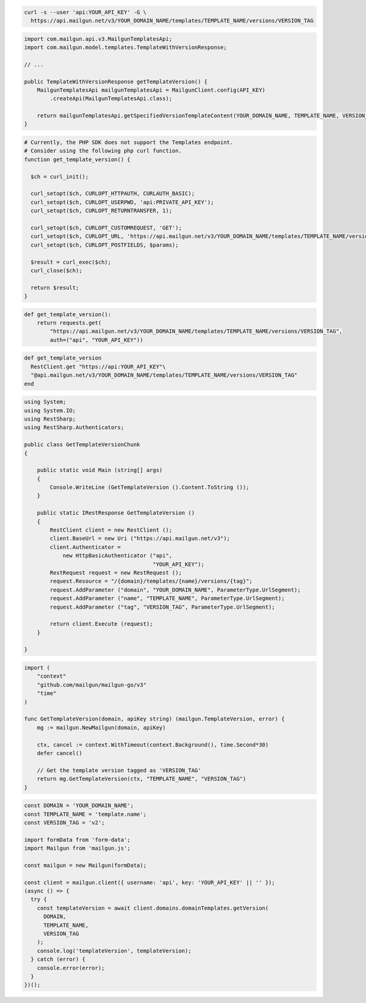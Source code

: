 .. code-block:: bash

  curl -s --user 'api:YOUR_API_KEY' -G \
    https://api.mailgun.net/v3/YOUR_DOMAIN_NAME/templates/TEMPLATE_NAME/versions/VERSION_TAG

.. code-block:: java

    import com.mailgun.api.v3.MailgunTemplatesApi;
    import com.mailgun.model.templates.TemplateWithVersionResponse;

    // ...

    public TemplateWithVersionResponse getTemplateVersion() {
        MailgunTemplatesApi mailgunTemplatesApi = MailgunClient.config(API_KEY)
            .createApi(MailgunTemplatesApi.class);

        return mailgunTemplatesApi.getSpecifiedVersionTemplateContent(YOUR_DOMAIN_NAME, TEMPLATE_NAME, VERSION_TAG);
    }

.. code-block:: php

  # Currently, the PHP SDK does not support the Templates endpoint.
  # Consider using the following php curl function.
  function get_template_version() {

    $ch = curl_init();

    curl_setopt($ch, CURLOPT_HTTPAUTH, CURLAUTH_BASIC);
    curl_setopt($ch, CURLOPT_USERPWD, 'api:PRIVATE_API_KEY');
    curl_setopt($ch, CURLOPT_RETURNTRANSFER, 1);

    curl_setopt($ch, CURLOPT_CUSTOMREQUEST, 'GET');
    curl_setopt($ch, CURLOPT_URL, 'https://api.mailgun.net/v3/YOUR_DOMAIN_NAME/templates/TEMPLATE_NAME/versions/VERSION_TAG');
    curl_setopt($ch, CURLOPT_POSTFIELDS, $params);

    $result = curl_exec($ch);
    curl_close($ch);

    return $result;
  }

.. code-block:: py

 def get_template_version():
     return requests.get(
         "https://api.mailgun.net/v3/YOUR_DOMAIN_NAME/templates/TEMPLATE_NAME/versions/VERSION_TAG",
         auth=("api", "YOUR_API_KEY"))

.. code-block:: rb

 def get_template_version
   RestClient.get "https://api:YOUR_API_KEY"\
   "@api.mailgun.net/v3/YOUR_DOMAIN_NAME/templates/TEMPLATE_NAME/versions/VERSION_TAG"
 end

.. code-block:: csharp

 using System;
 using System.IO;
 using RestSharp;
 using RestSharp.Authenticators;

 public class GetTemplateVersionChunk
 {

     public static void Main (string[] args)
     {
         Console.WriteLine (GetTemplateVersion ().Content.ToString ());
     }

     public static IRestResponse GetTemplateVersion ()
     {
         RestClient client = new RestClient ();
         client.BaseUrl = new Uri ("https://api.mailgun.net/v3");
         client.Authenticator =
             new HttpBasicAuthenticator ("api",
                                         "YOUR_API_KEY");
         RestRequest request = new RestRequest ();
         request.Resource = "/{domain}/templates/{name}/versions/{tag}";
         request.AddParameter ("domain", "YOUR_DOMAIN_NAME", ParameterType.UrlSegment);
         request.AddParameter ("name", "TEMPLATE_NAME", ParameterType.UrlSegment);
         request.AddParameter ("tag", "VERSION_TAG", ParameterType.UrlSegment);

         return client.Execute (request);
     }

 }

.. code-block:: go

    import (
        "context"
        "github.com/mailgun/mailgun-go/v3"
        "time"
    )

    func GetTemplateVersion(domain, apiKey string) (mailgun.TemplateVersion, error) {
        mg := mailgun.NewMailgun(domain, apiKey)

        ctx, cancel := context.WithTimeout(context.Background(), time.Second*30)
        defer cancel()

        // Get the template version tagged as 'VERSION_TAG'
        return mg.GetTemplateVersion(ctx, "TEMPLATE_NAME", "VERSION_TAG")
    }


.. code-block:: js

  const DOMAIN = 'YOUR_DOMAIN_NAME';
  const TEMPLATE_NAME = 'template.name';
  const VERSION_TAG = 'v2';

  import formData from 'form-data';
  import Mailgun from 'mailgun.js';

  const mailgun = new Mailgun(formData);

  const client = mailgun.client({ username: 'api', key: 'YOUR_API_KEY' || '' });
  (async () => {
    try {
      const templateVersion = await client.domains.domainTemplates.getVersion(
        DOMAIN,
        TEMPLATE_NAME,
        VERSION_TAG
      );
      console.log('templateVersion', templateVersion);
    } catch (error) {
      console.error(error);
    }
  })();
